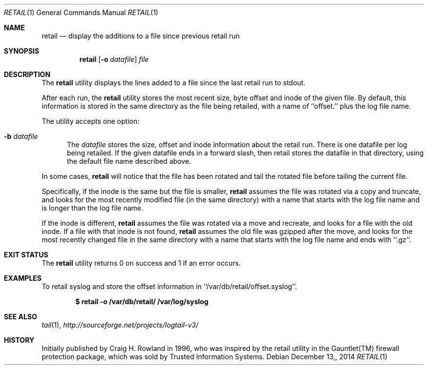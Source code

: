 .\"
.\" Copyright (c) 2014 Mark Bucciarelli <mkbucc@gmail.com>
.\" 
.\" Permission to use, copy, modify, and/or distribute this software for any
.\" purpose with or without fee is hereby granted, provided that the above
.\" copyright notice and this permission notice appear in all copies.
.\" 
.\" THE SOFTWARE IS PROVIDED "AS IS" AND THE AUTHOR DISCLAIMS ALL WARRANTIES
.\" WITH REGARD TO THIS SOFTWARE INCLUDING ALL IMPLIED WARRANTIES OF
.\" MERCHANTABILITY AND FITNESS. IN NO EVENT SHALL THE AUTHOR BE LIABLE FOR
.\" ANY SPECIAL, DIRECT, INDIRECT, OR CONSEQUENTIAL DAMAGES OR ANY DAMAGES
.\" WHATSOEVER RESULTING FROM LOSS OF USE, DATA OR PROFITS, WHETHER IN AN
.\" ACTION OF CONTRACT, NEGLIGENCE OR OTHER TORTIOUS ACTION, ARISING OUT OF
.\" OR IN CONNECTION WITH THE USE OR PERFORMANCE OF THIS SOFTWARE.
.\"
.\"
.\"
.Dd $Mdocdate: December 13, 2014  $
.Dt RETAIL 1
.Os
.Sh NAME
.Nm retail
.Nd display the additions to a file since previous retail run
.Sh SYNOPSIS
.Nm retail
.Op Fl o Ar datafile
.Ar file
.Sh DESCRIPTION
The
.Nm retail
utility displays the lines added to a file 
since the last retail run
to stdout.
.Pp
After each run, the
.Nm retail
utility stores the most recent
size, byte offset and inode
of the given file.
By default, this information is stored
in the same directory
as the file being retailed, 
with a name of ``offset.''
plus the log file name.
.Pp
The utility accepts one option:
.Bl -tag -width -Ds
.It Fl b Ar datafile
The
.Ar datafile
stores the size, offset and inode
information about the retail run.
There is one datafile per log being retailed.
If the given datafile ends in a forward slash,
then retail stores the datafile 
in that directory, 
using the default file name
described above.
.El
.Pp
In some cases,
.Nm retail
will notice that the file has been rotated
and tail the rotated file before
tailing the current file.
.Pp
Specifically,
if the inode is the same but the file is smaller,
.Nm retail
assumes the file
was rotated via a copy and truncate,
and
looks for
the most recently modified file
(in the same directory)
with a name that
starts with the log file name
and is longer
than the log file name.
.Pp
If the inode is different,
.Nm retail
assumes the file 
was rotated via a move and recreate, 
and
looks for a file with the old inode.
If a file with that inode is not found,
.Nm retail
assumes the old file was gzipped
after the move,
and
looks for the most recently changed file
in the same directory
with a name that
starts with the log file name
and ends with ``.gz''.
.RE
.Sh EXIT STATUS
The
.Nm retail
utility returns 0 on success
and 1 if an error occurs.
.Sh EXAMPLES
To retail syslog and store the offset information in ``/var/db/retail/offset.syslog''.
.Pp
.Dl $ retail -o /var/db/retail/ /var/log/syslog
.Sh SEE ALSO
.Xr tail 1 ,
.Xr http://sourceforge.net/projects/logtail-v3/
.Sh HISTORY
.Pp
Initially published by Craig H. Rowland in 1996,
who was inspired
by the retail utility
in the Gauntlet(TM) firewall protection package,
which was sold by Trusted Information Systems.
